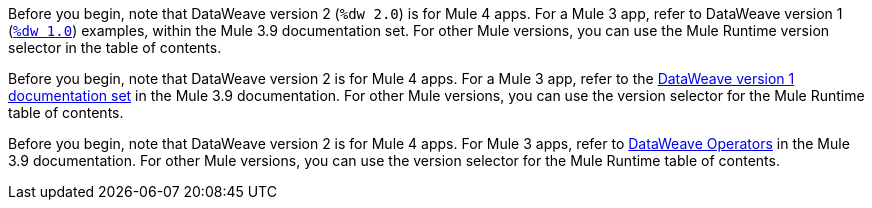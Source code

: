 
//DW 1.0 EXAMPLES, THE "COOKBOOK" IN THE MULE 3.9 DOCS
//tag::dataweave1Examples[]
Before you begin, note that DataWeave version 2 (`%dw 2.0`) is for Mule 4 apps. For a
Mule 3 app, refer to DataWeave version 1
(xref:3.9@mule-runtime::dataweave-examples.adoc[`%dw 1.0`]) examples,
within the Mule 3.9 documentation set. For other Mule versions, you can use
the Mule Runtime version selector in the table of contents.
//end::dataweave1Examples[]

//DW 1.0 LANDING PAGE IN MULE 3.9 DOCS
//tag::dataweave1LandingPage[]
Before you begin, note that DataWeave version 2 is for Mule 4 apps. For a Mule 3 app,
refer to the
xref:1.2@index.adoc[DataWeave version 1 documentation set]
in the Mule 3.9 documentation. For other Mule versions, you can use
the version selector for the Mule Runtime table of contents.
//end::dataweave1LandingPage[]

//DW 1.0 OPERATORS IN MULE 3.9 DOCS
//tag::dataweave1Operators[]
Before you begin, note that DataWeave version 2 is for Mule 4 apps. For Mule 3
apps, refer to
xref:3.9@mule-runtime::dataweave-operators.adoc[DataWeave Operators]
in the Mule 3.9 documentation. For other Mule versions, you can use
the version selector for the Mule Runtime table of contents.
//end::dataweave1Operators[]
